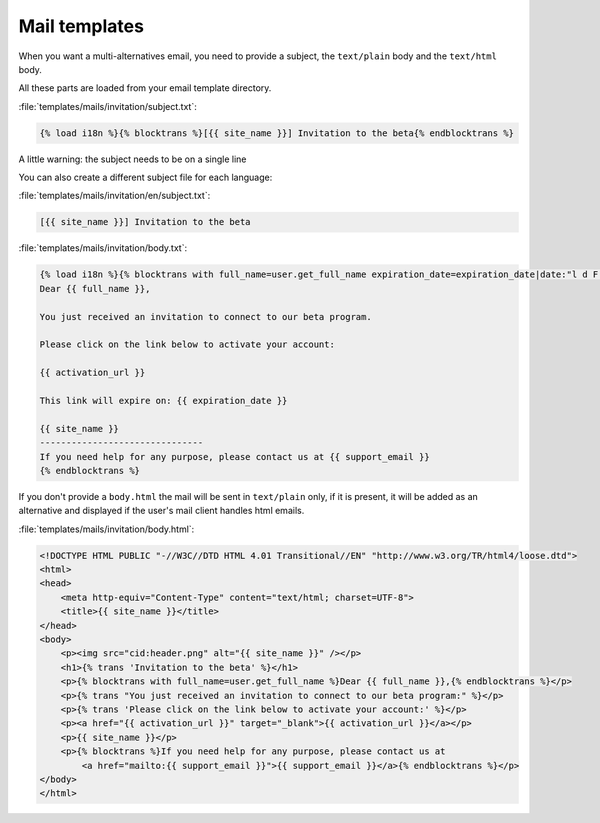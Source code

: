 ==============
Mail templates
==============

When you want a multi-alternatives email, you need to provide a subject, the
``text/plain`` body and the ``text/html`` body.

All these parts are loaded from your email template directory.

:file:`templates/mails/invitation/subject.txt`:

.. code-block:: django

    {% load i18n %}{% blocktrans %}[{{ site_name }}] Invitation to the beta{% endblocktrans %}

A little warning: the subject needs to be on a single line

You can also create a different subject file for each language:

:file:`templates/mails/invitation/en/subject.txt`:

.. code-block:: django

    [{{ site_name }}] Invitation to the beta

:file:`templates/mails/invitation/body.txt`:

.. code-block:: django

    {% load i18n %}{% blocktrans with full_name=user.get_full_name expiration_date=expiration_date|date:"l d F Y" %}
    Dear {{ full_name }},

    You just received an invitation to connect to our beta program.

    Please click on the link below to activate your account:

    {{ activation_url }}

    This link will expire on: {{ expiration_date }}

    {{ site_name }}
    -------------------------------
    If you need help for any purpose, please contact us at {{ support_email }}
    {% endblocktrans %}


If you don't provide a ``body.html`` the mail will be sent in ``text/plain``
only, if it is present, it will be added as an alternative and displayed if the
user's mail client handles html emails.

:file:`templates/mails/invitation/body.html`:

.. code-block:: html

    <!DOCTYPE HTML PUBLIC "-//W3C//DTD HTML 4.01 Transitional//EN" "http://www.w3.org/TR/html4/loose.dtd">
    <html>
    <head>
        <meta http-equiv="Content-Type" content="text/html; charset=UTF-8">
        <title>{{ site_name }}</title>
    </head>
    <body>
        <p><img src="cid:header.png" alt="{{ site_name }}" /></p>
        <h1>{% trans 'Invitation to the beta' %}</h1>
        <p>{% blocktrans with full_name=user.get_full_name %}Dear {{ full_name }},{% endblocktrans %}</p>
        <p>{% trans "You just received an invitation to connect to our beta program:" %}</p>
        <p>{% trans 'Please click on the link below to activate your account:' %}</p>
        <p><a href="{{ activation_url }}" target="_blank">{{ activation_url }}</a></p>
        <p>{{ site_name }}</p>
        <p>{% blocktrans %}If you need help for any purpose, please contact us at
            <a href="mailto:{{ support_email }}">{{ support_email }}</a>{% endblocktrans %}</p>
    </body>
    </html>
